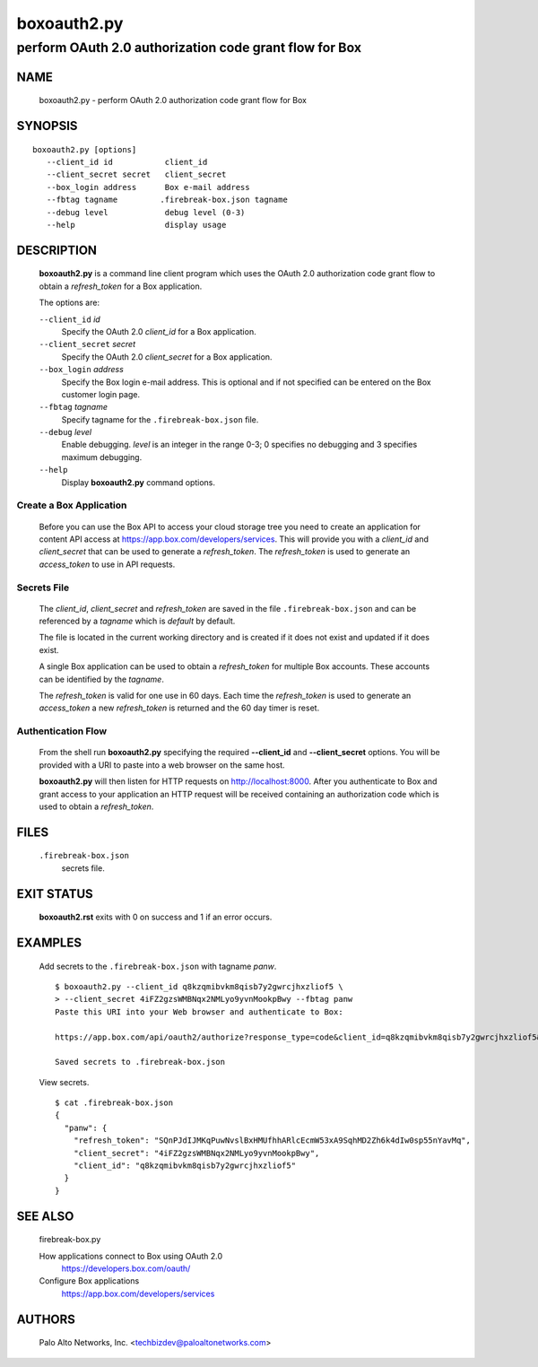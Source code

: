 ..
 Copyright (c) 2015 Palo Alto Networks, Inc. <techbizdev@paloaltonetworks.com>

 Permission to use, copy, modify, and distribute this software for any
 purpose with or without fee is hereby granted, provided that the above
 copyright notice and this permission notice appear in all copies.

 THE SOFTWARE IS PROVIDED "AS IS" AND THE AUTHOR DISCLAIMS ALL WARRANTIES
 WITH REGARD TO THIS SOFTWARE INCLUDING ALL IMPLIED WARRANTIES OF
 MERCHANTABILITY AND FITNESS. IN NO EVENT SHALL THE AUTHOR BE LIABLE FOR
 ANY SPECIAL, DIRECT, INDIRECT, OR CONSEQUENTIAL DAMAGES OR ANY DAMAGES
 WHATSOEVER RESULTING FROM LOSS OF USE, DATA OR PROFITS, WHETHER IN AN
 ACTION OF CONTRACT, NEGLIGENCE OR OTHER TORTIOUS ACTION, ARISING OUT OF
 OR IN CONNECTION WITH THE USE OR PERFORMANCE OF THIS SOFTWARE.

============
boxoauth2.py
============

-------------------------------------------------------
perform OAuth 2.0 authorization code grant flow for Box
-------------------------------------------------------

NAME
====

 boxoauth2.py - perform OAuth 2.0 authorization code grant flow for Box

SYNOPSIS
========
::

 boxoauth2.py [options]
    --client_id id           client_id
    --client_secret secret   client_secret
    --box_login address      Box e-mail address
    --fbtag tagname         .firebreak-box.json tagname
    --debug level            debug level (0-3)
    --help                   display usage

DESCRIPTION
===========

 **boxoauth2.py** is a command line client program which uses the
 OAuth 2.0 authorization code grant flow to obtain a *refresh_token*
 for a Box application.

 The options are:

 ``--client_id`` *id*
  Specify the OAuth 2.0 *client_id* for a Box application.

 ``--client_secret`` *secret*
  Specify the OAuth 2.0 *client_secret* for a Box application.

 ``--box_login`` *address*
  Specify the Box login e-mail address.  This is optional and if
  not specified can be entered on the Box customer login page.

 ``--fbtag`` *tagname*
  Specify tagname for the ``.firebreak-box.json`` file.

 ``--debug`` *level*
  Enable debugging.
  *level* is an integer in the range 0-3; 0 specifies no
  debugging and 3 specifies maximum debugging.

 ``--help``
  Display **boxoauth2.py** command options.

Create a Box Application
------------------------

 Before you can use the Box API to access your cloud storage tree you
 need to create an application for content API access at
 https://app.box.com/developers/services.  This will provide you with
 a *client_id* and *client_secret* that can be used to generate a
 *refresh_token*.  The *refresh_token* is used to generate an
 *access_token* to use in API requests.

Secrets File
------------

 The *client_id*, *client_secret* and *refresh_token* are saved in the
 file ``.firebreak-box.json`` and can be referenced by a *tagname*
 which is *default* by default.

 The file is located in the current working directory and is created
 if it does not exist and updated if it does exist.

 A single Box application can be used to obtain a *refresh_token* for
 multiple Box accounts.  These accounts can be identified by the
 *tagname*.

 The *refresh_token* is valid for one use in 60 days.  Each time the
 *refresh_token* is used to generate an *access_token* a new
 *refresh_token* is returned and the 60 day timer is reset.

Authentication Flow
-------------------

 From the shell run **boxoauth2.py** specifying the required
 **--client_id** and **--client_secret** options.  You will be provided
 with a URI to paste into a web browser on the same host.

 **boxoauth2.py** will then listen for HTTP requests on
 http://localhost:8000.  After you authenticate to Box and grant
 access to your application an HTTP request will be received
 containing an authorization code which is used to obtain a
 *refresh_token*.

FILES
=====

 ``.firebreak-box.json``
  secrets file.

EXIT STATUS
===========

 **boxoauth2.rst** exits with 0 on success and 1 if an error occurs.

EXAMPLES
========

 Add secrets to the ``.firebreak-box.json`` with tagname *panw*.
 ::

  $ boxoauth2.py --client_id q8kzqmibvkm8qisb7y2gwrcjhxzliof5 \
  > --client_secret 4iFZ2gzsWMBNqx2NMLyo9yvnMookpBwy --fbtag panw
  Paste this URI into your Web browser and authenticate to Box:

  https://app.box.com/api/oauth2/authorize?response_type=code&client_id=q8kzqmibvkm8qisb7y2gwrcjhxzliof5&state=c9e4699a-da76-4a09-823f-669eccalhost:8000 

  Saved secrets to .firebreak-box.json

 View secrets.
 ::

  $ cat .firebreak-box.json 
  {
    "panw": {
      "refresh_token": "SQnPJdIJMKqPuwNvslBxHMUfhhARlcEcmW53xA9SqhMD2Zh6k4dIw0sp55nYavMq",
      "client_secret": "4iFZ2gzsWMBNqx2NMLyo9yvnMookpBwy",
      "client_id": "q8kzqmibvkm8qisb7y2gwrcjhxzliof5"
    }
  }
 
SEE ALSO
========

 firebreak-box.py

 How applications connect to Box using OAuth 2.0
  https://developers.box.com/oauth/

 Configure Box applications
  https://app.box.com/developers/services


AUTHORS
=======

 Palo Alto Networks, Inc. <techbizdev@paloaltonetworks.com>
